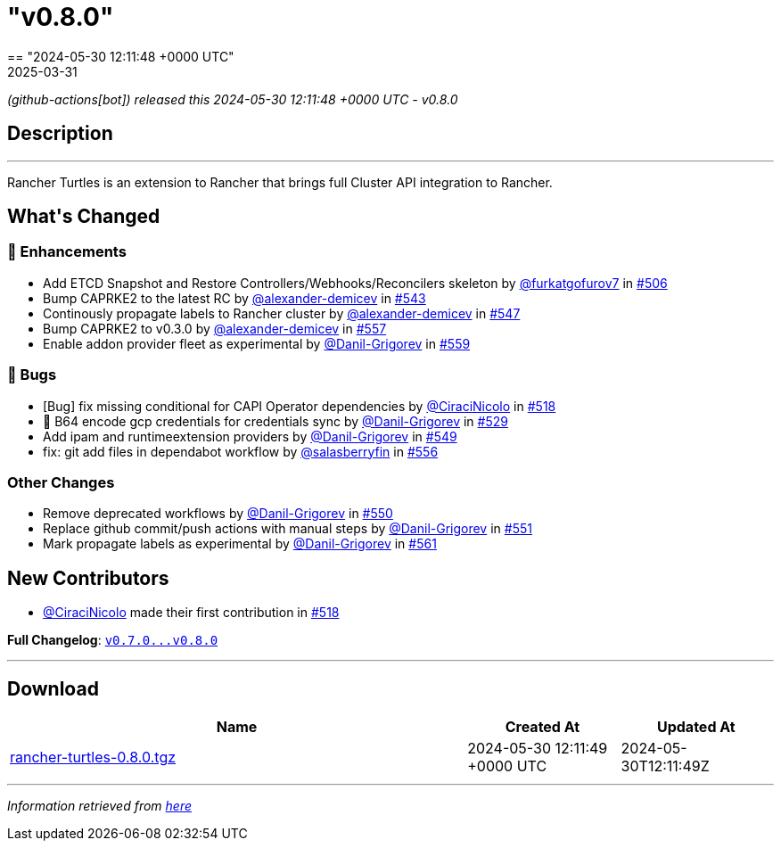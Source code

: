 = "v0.8.0"
:revdate: 2025-03-31
:page-revdate: {revdate}
== "2024-05-30 12:11:48 +0000 UTC"

// Disclaimer: this file is generated, do not edit it manually.


__ (github-actions[bot]) released this 2024-05-30 12:11:48 +0000 UTC - v0.8.0__


== Description

---

++++

<p>Rancher Turtles is an extension to Rancher that brings full Cluster API integration to Rancher.</p>

<h2>What's Changed</h2>
<h3>🚀 Enhancements</h3>
<ul>
<li>Add ETCD Snapshot and Restore Controllers/Webhooks/Reconcilers skeleton by <a class="user-mention notranslate" data-hovercard-type="user" data-hovercard-url="/users/furkatgofurov7/hovercard" data-octo-click="hovercard-link-click" data-octo-dimensions="link_type:self" href="https://github.com/furkatgofurov7">@furkatgofurov7</a> in <a class="issue-link js-issue-link" data-error-text="Failed to load title" data-id="2259941497" data-permission-text="Title is private" data-url="https://github.com/rancher/turtles/issues/506" data-hovercard-type="pull_request" data-hovercard-url="/rancher/turtles/pull/506/hovercard" href="https://github.com/rancher/turtles/pull/506">#506</a></li>
<li>Bump CAPRKE2 to the latest RC by <a class="user-mention notranslate" data-hovercard-type="user" data-hovercard-url="/users/alexander-demicev/hovercard" data-octo-click="hovercard-link-click" data-octo-dimensions="link_type:self" href="https://github.com/alexander-demicev">@alexander-demicev</a> in <a class="issue-link js-issue-link" data-error-text="Failed to load title" data-id="2308485017" data-permission-text="Title is private" data-url="https://github.com/rancher/turtles/issues/543" data-hovercard-type="pull_request" data-hovercard-url="/rancher/turtles/pull/543/hovercard" href="https://github.com/rancher/turtles/pull/543">#543</a></li>
<li>Continously propagate labels to Rancher cluster by <a class="user-mention notranslate" data-hovercard-type="user" data-hovercard-url="/users/alexander-demicev/hovercard" data-octo-click="hovercard-link-click" data-octo-dimensions="link_type:self" href="https://github.com/alexander-demicev">@alexander-demicev</a> in <a class="issue-link js-issue-link" data-error-text="Failed to load title" data-id="2310514602" data-permission-text="Title is private" data-url="https://github.com/rancher/turtles/issues/547" data-hovercard-type="pull_request" data-hovercard-url="/rancher/turtles/pull/547/hovercard" href="https://github.com/rancher/turtles/pull/547">#547</a></li>
<li>Bump CAPRKE2 to v0.3.0 by <a class="user-mention notranslate" data-hovercard-type="user" data-hovercard-url="/users/alexander-demicev/hovercard" data-octo-click="hovercard-link-click" data-octo-dimensions="link_type:self" href="https://github.com/alexander-demicev">@alexander-demicev</a> in <a class="issue-link js-issue-link" data-error-text="Failed to load title" data-id="2318682439" data-permission-text="Title is private" data-url="https://github.com/rancher/turtles/issues/557" data-hovercard-type="pull_request" data-hovercard-url="/rancher/turtles/pull/557/hovercard" href="https://github.com/rancher/turtles/pull/557">#557</a></li>
<li>Enable addon provider fleet as experimental by <a class="user-mention notranslate" data-hovercard-type="user" data-hovercard-url="/users/Danil-Grigorev/hovercard" data-octo-click="hovercard-link-click" data-octo-dimensions="link_type:self" href="https://github.com/Danil-Grigorev">@Danil-Grigorev</a> in <a class="issue-link js-issue-link" data-error-text="Failed to load title" data-id="2318968314" data-permission-text="Title is private" data-url="https://github.com/rancher/turtles/issues/559" data-hovercard-type="pull_request" data-hovercard-url="/rancher/turtles/pull/559/hovercard" href="https://github.com/rancher/turtles/pull/559">#559</a></li>
</ul>
<h3>🐛 Bugs</h3>
<ul>
<li>[Bug] fix missing conditional for CAPI Operator dependencies by <a class="user-mention notranslate" data-hovercard-type="user" data-hovercard-url="/users/CiraciNicolo/hovercard" data-octo-click="hovercard-link-click" data-octo-dimensions="link_type:self" href="https://github.com/CiraciNicolo">@CiraciNicolo</a> in <a class="issue-link js-issue-link" data-error-text="Failed to load title" data-id="2268399807" data-permission-text="Title is private" data-url="https://github.com/rancher/turtles/issues/518" data-hovercard-type="pull_request" data-hovercard-url="/rancher/turtles/pull/518/hovercard" href="https://github.com/rancher/turtles/pull/518">#518</a></li>
<li>🐛 B64 encode gcp credentials for credentials sync by <a class="user-mention notranslate" data-hovercard-type="user" data-hovercard-url="/users/Danil-Grigorev/hovercard" data-octo-click="hovercard-link-click" data-octo-dimensions="link_type:self" href="https://github.com/Danil-Grigorev">@Danil-Grigorev</a> in <a class="issue-link js-issue-link" data-error-text="Failed to load title" data-id="2282938042" data-permission-text="Title is private" data-url="https://github.com/rancher/turtles/issues/529" data-hovercard-type="pull_request" data-hovercard-url="/rancher/turtles/pull/529/hovercard" href="https://github.com/rancher/turtles/pull/529">#529</a></li>
<li>Add ipam and runtimeextension providers by <a class="user-mention notranslate" data-hovercard-type="user" data-hovercard-url="/users/Danil-Grigorev/hovercard" data-octo-click="hovercard-link-click" data-octo-dimensions="link_type:self" href="https://github.com/Danil-Grigorev">@Danil-Grigorev</a> in <a class="issue-link js-issue-link" data-error-text="Failed to load title" data-id="2312680444" data-permission-text="Title is private" data-url="https://github.com/rancher/turtles/issues/549" data-hovercard-type="pull_request" data-hovercard-url="/rancher/turtles/pull/549/hovercard" href="https://github.com/rancher/turtles/pull/549">#549</a></li>
<li>fix: git add files in dependabot workflow by <a class="user-mention notranslate" data-hovercard-type="user" data-hovercard-url="/users/salasberryfin/hovercard" data-octo-click="hovercard-link-click" data-octo-dimensions="link_type:self" href="https://github.com/salasberryfin">@salasberryfin</a> in <a class="issue-link js-issue-link" data-error-text="Failed to load title" data-id="2318610098" data-permission-text="Title is private" data-url="https://github.com/rancher/turtles/issues/556" data-hovercard-type="pull_request" data-hovercard-url="/rancher/turtles/pull/556/hovercard" href="https://github.com/rancher/turtles/pull/556">#556</a></li>
</ul>
<h3>Other Changes</h3>
<ul>
<li>Remove deprecated workflows by <a class="user-mention notranslate" data-hovercard-type="user" data-hovercard-url="/users/Danil-Grigorev/hovercard" data-octo-click="hovercard-link-click" data-octo-dimensions="link_type:self" href="https://github.com/Danil-Grigorev">@Danil-Grigorev</a> in <a class="issue-link js-issue-link" data-error-text="Failed to load title" data-id="2312695547" data-permission-text="Title is private" data-url="https://github.com/rancher/turtles/issues/550" data-hovercard-type="pull_request" data-hovercard-url="/rancher/turtles/pull/550/hovercard" href="https://github.com/rancher/turtles/pull/550">#550</a></li>
<li>Replace github commit/push actions with manual steps by <a class="user-mention notranslate" data-hovercard-type="user" data-hovercard-url="/users/Danil-Grigorev/hovercard" data-octo-click="hovercard-link-click" data-octo-dimensions="link_type:self" href="https://github.com/Danil-Grigorev">@Danil-Grigorev</a> in <a class="issue-link js-issue-link" data-error-text="Failed to load title" data-id="2313240657" data-permission-text="Title is private" data-url="https://github.com/rancher/turtles/issues/551" data-hovercard-type="pull_request" data-hovercard-url="/rancher/turtles/pull/551/hovercard" href="https://github.com/rancher/turtles/pull/551">#551</a></li>
<li>Mark propagate labels as experimental by <a class="user-mention notranslate" data-hovercard-type="user" data-hovercard-url="/users/Danil-Grigorev/hovercard" data-octo-click="hovercard-link-click" data-octo-dimensions="link_type:self" href="https://github.com/Danil-Grigorev">@Danil-Grigorev</a> in <a class="issue-link js-issue-link" data-error-text="Failed to load title" data-id="2321234007" data-permission-text="Title is private" data-url="https://github.com/rancher/turtles/issues/561" data-hovercard-type="pull_request" data-hovercard-url="/rancher/turtles/pull/561/hovercard" href="https://github.com/rancher/turtles/pull/561">#561</a></li>
</ul>
<h2>New Contributors</h2>
<ul>
<li><a class="user-mention notranslate" data-hovercard-type="user" data-hovercard-url="/users/CiraciNicolo/hovercard" data-octo-click="hovercard-link-click" data-octo-dimensions="link_type:self" href="https://github.com/CiraciNicolo">@CiraciNicolo</a> made their first contribution in <a class="issue-link js-issue-link" data-error-text="Failed to load title" data-id="2268399807" data-permission-text="Title is private" data-url="https://github.com/rancher/turtles/issues/518" data-hovercard-type="pull_request" data-hovercard-url="/rancher/turtles/pull/518/hovercard" href="https://github.com/rancher/turtles/pull/518">#518</a></li>
</ul>
<p><strong>Full Changelog</strong>: <a class="commit-link" href="https://github.com/rancher/turtles/compare/v0.7.0...v0.8.0"><tt>v0.7.0...v0.8.0</tt></a></p>

++++

---



== Download

[cols="3,1,1" options="header" frame="all" grid="rows"]
|===
| Name | Created At | Updated At

| link:https://github.com/rancher/turtles/releases/download/v0.8.0/rancher-turtles-0.8.0.tgz[rancher-turtles-0.8.0.tgz] | 2024-05-30 12:11:49 +0000 UTC | 2024-05-30T12:11:49Z

|===


---

__Information retrieved from link:https://github.com/rancher/turtles/releases/tag/v0.8.0[here]__

